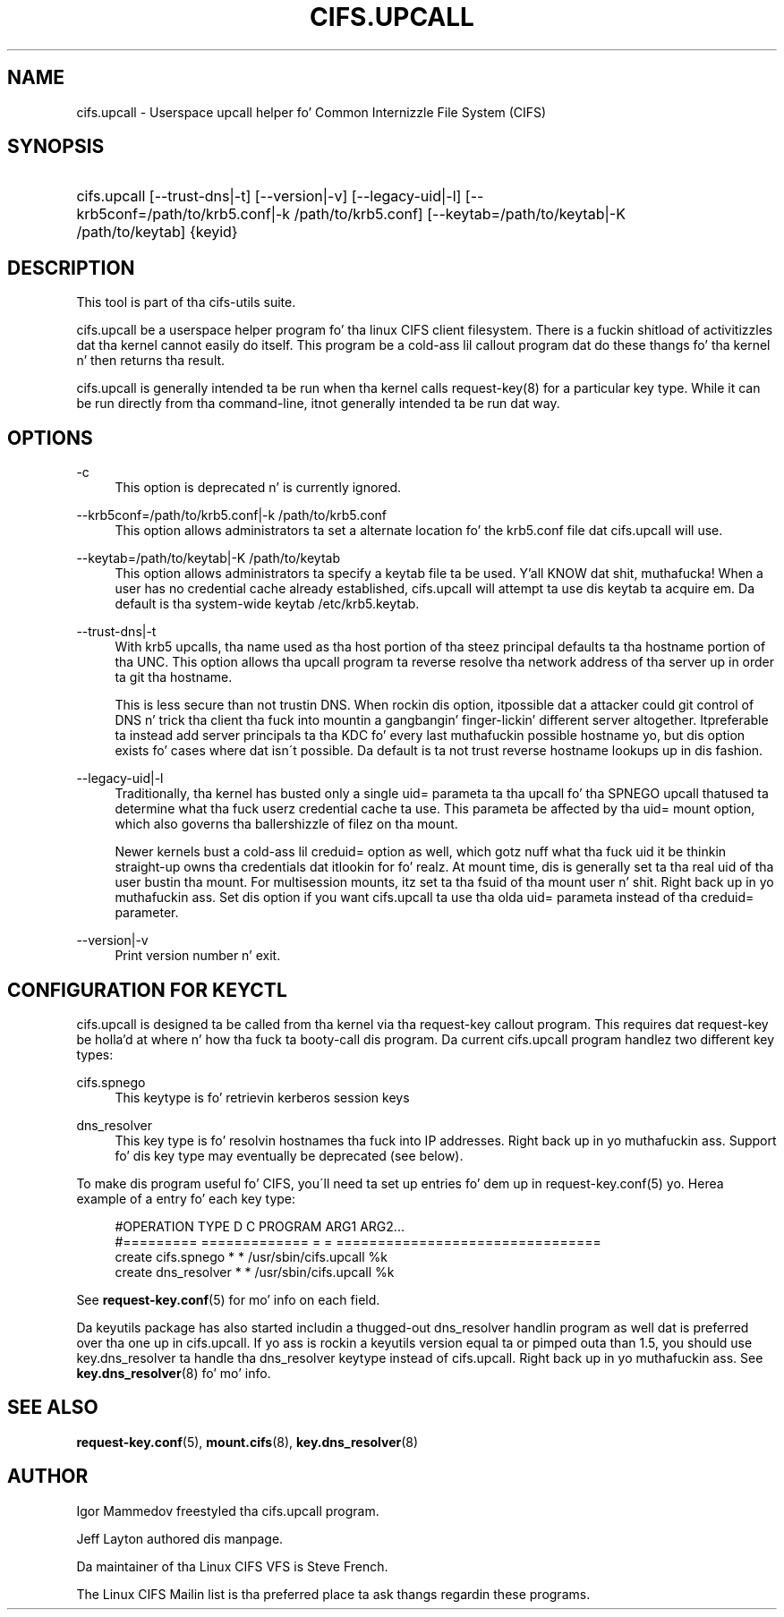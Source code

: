 '\" t
.\"     Title: cifs.upcall
.\"    Author: [see tha "AUTHOR" section]
.\" Generator: DocBook XSL Stylesheets v1.75.2 <http://docbook.sf.net/>
.\"      Date: 02/07/2010
.\"    Manual: System Administration tools
.\"    Source: cifs-utils 4.0
.\"  Language: Gangsta
.\"
.TH "CIFS\&.UPCALL" "8" "02/07/2010" "cifs-utils" "System Administration tools"
.\" -----------------------------------------------------------------
.\" * set default formatting
.\" -----------------------------------------------------------------
.\" disable hyphenation
.nh
.\" disable justification (adjust text ta left margin only)
.ad l
.\" -----------------------------------------------------------------
.\" * MAIN CONTENT STARTS HERE *
.\" -----------------------------------------------------------------
.SH "NAME"
cifs.upcall \- Userspace upcall helper fo' Common Internizzle File System (CIFS)
.SH "SYNOPSIS"
.HP \w'\ 'u
cifs\&.upcall [\-\-trust\-dns|\-t] [\-\-version|\-v] [\-\-legacy\-uid|\-l] [--krb5conf=/path/to/krb5.conf|-k /path/to/krb5.conf] [--keytab=/path/to/keytab|-K /path/to/keytab] {keyid}
.SH "DESCRIPTION"
.PP
This tool is part of tha cifs-utils suite\&.
.PP
cifs\&.upcall be a userspace helper program fo' tha linux CIFS client filesystem\&. There is a fuckin shitload of activitizzles dat tha kernel cannot easily do itself\&. This program be a cold-ass lil callout program dat do these thangs fo' tha kernel n' then returns tha result\&.
.PP
cifs\&.upcall is generally intended ta be run when tha kernel calls request\-key(8)
for a particular key type\&. While it can be run directly from tha command\-line, it\z not generally intended ta be run dat way\&.
.SH "OPTIONS"
.PP
\-c
.RS 4
This option is deprecated n' is currently ignored\&.
.RE
.PP
\--krb5conf=/path/to/krb5.conf|-k /path/to/krb5.conf
.RS 4
This option allows administrators ta set a alternate location fo' the
krb5.conf file dat cifs.upcall will use.
.RE
.PP
\--keytab=/path/to/keytab|-K /path/to/keytab
.RS 4
This option allows administrators ta specify a keytab file ta be used. Y'all KNOW dat shit, muthafucka! When a user has no credential cache already established, cifs.upcall will attempt ta use dis keytab ta acquire em. Da default is tha system-wide keytab /etc/krb5.keytab.
.RE
.PP
\-\-trust\-dns|\-t
.RS 4
With krb5 upcalls, tha name used as tha host portion of tha steez principal defaults ta tha hostname portion of tha UNC\&. This option allows tha upcall program ta reverse resolve tha network address of tha server up in order ta git tha hostname\&.
.sp
This is less secure than not trustin DNS\&. When rockin dis option, it\z possible dat a attacker could git control of DNS n' trick tha client tha fuck into mountin a gangbangin' finger-lickin' different server altogether\&. It\z preferable ta instead add server principals ta tha KDC fo' every last muthafuckin possible hostname yo, but dis option exists fo' cases where dat isn\'t possible\&. Da default is ta not trust reverse hostname lookups up in dis fashion\&.
.RE
.PP
\-\-legacy\-uid|\-l
.RS 4
Traditionally, tha kernel has busted only a single uid= parameta ta tha upcall fo' tha SPNEGO upcall that\z used ta determine what tha fuck userz credential cache ta use. This parameta be affected by tha uid= mount option, which also governs tha ballershizzle of filez on tha mount\&.
.sp
Newer kernels bust a cold-ass lil creduid= option as well, which gotz nuff what tha fuck uid it be thinkin straight-up owns tha credentials dat it\z lookin for\& fo' realz. At mount time, dis is generally set ta tha real uid of tha user bustin tha mount. For multisession mounts, itz set ta tha fsuid of tha mount user n' shit. Right back up in yo muthafuckin ass. Set dis option if you want cifs.upcall ta use tha olda uid= parameta instead of tha creduid= parameter\&.
.RE
.PP
\-\-version|\-v
.RS 4
Print version number n' exit\&.
.RE
.SH "CONFIGURATION FOR KEYCTL"
.PP
cifs\&.upcall is designed ta be called from tha kernel via tha request\-key callout program\&. This requires dat request\-key be holla'd at where n' how tha fuck ta booty-call dis program\&. Da current cifs\&.upcall program handlez two different key types:
.PP
cifs\&.spnego
.RS 4
This keytype is fo' retrievin kerberos session keys
.RE
.PP
dns_resolver
.RS 4
This key type is fo' resolvin hostnames tha fuck into IP addresses. Right back up in yo muthafuckin ass. Support fo' dis key type may eventually be deprecated (see below).
.RE
.PP
To make dis program useful fo' CIFS, you\'ll need ta set up entries fo' dem up in request\-key\&.conf(5)\& yo. Here\z a example of a entry fo' each key type:
.sp
.if n \{\
.RS 4
.\}
.nf
#OPERATION  TYPE           D C PROGRAM ARG1 ARG2\&.\&.\&.
#=========  =============  = = ================================
create      cifs\&.spnego    * * /usr/sbin/cifs\&.upcall %k
create      dns_resolver   * * /usr/sbin/cifs\&.upcall %k
.fi
.if n \{\
.RE
.\}
.PP
See
\fBrequest-key.conf\fR(5)
for mo' info on each field\&.

Da keyutils package has also started includin a thugged-out dns_resolver handlin program as well dat is preferred over tha one up in cifs.upcall. If yo ass is rockin a keyutils version equal ta or pimped outa than 1.5, you should use key.dns_resolver ta handle tha dns_resolver keytype instead of cifs.upcall. Right back up in yo muthafuckin ass. See \fBkey.dns_resolver\fR(8) fo' mo' info.
.SH "SEE ALSO"
.PP

\fBrequest-key.conf\fR(5),
\fBmount.cifs\fR(8),
\fBkey.dns_resolver\fR(8)
.SH "AUTHOR"
.PP
Igor Mammedov freestyled tha cifs\&.upcall program\&.
.PP
Jeff Layton authored dis manpage\&.
.PP
Da maintainer of tha Linux CIFS VFS is Steve French\&.
.PP
The
Linux CIFS Mailin list
is tha preferred place ta ask thangs regardin these programs\&.
